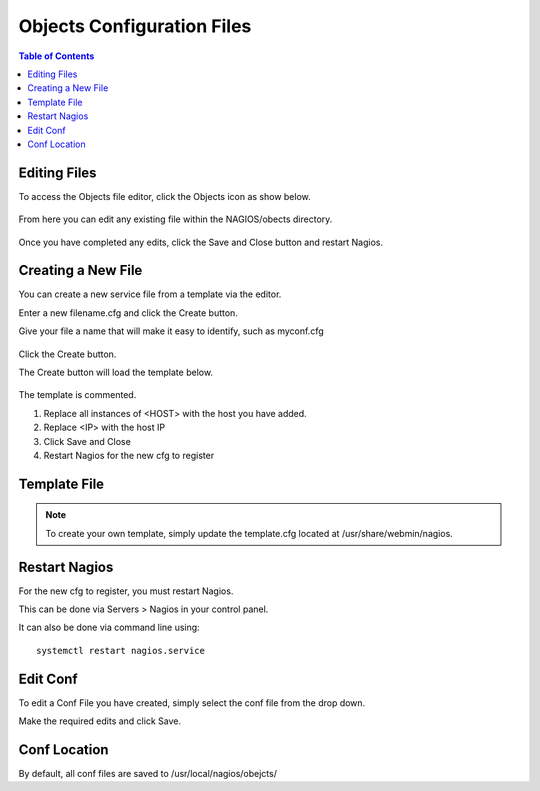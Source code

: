 .. This is a comment. Note how any initial comments are moved by
   transforms to after the document title, subtitle, and docinfo.

.. demo.rst from: http://docutils.sourceforge.net/docs/user/rst/demo.txt

.. |EXAMPLE| image:: static/yi_jing_01_chien.jpg
   :width: 1em

***************************
Objects Configuration Files
***************************

.. contents:: Table of Contents

Editing Files
==============

To access the Objects file editor, click the Objects icon as show below.

      .. image:: _static/nagios-obects-tab.png

      
  
From here you can edit any existing file within the NAGIOS/obects directory.


      .. image:: _static/nagios-obect-select.png
      

Once you have completed any edits, click the Save and Close button and restart Nagios.
     

Creating a New File
===================

You can create a new service file from a template via the editor.

Enter a new filename.cfg and click the Create button.

Give your file a name that will make it easy to identify, such as myconf.cfg
   
      .. image:: _static/nagios-new-cfg.png 	
  

Click the Create button.
      
The Create button will load the template below.

      .. image:: _static/nagios-obect-select-new.png

The template is commented.

1.  Replace all instances of <HOST> with the host you have added.

2.  Replace <IP> with the host IP

3.  Click Save and Close

4.  Restart Nagios for the new cfg to register


Template File
==============



.. code-block:: bash
   :linenos:

      # Host configuration file

      define host {
        use                          linux-server
        host_name                    <HOST>
        alias                         <HOST>
        address                       <IP>
        register                     1
      }

      define service {
      host_name                       <HOST>
      service_description             PING
      check_command                   check_ping!100.0,20%!500.0,60%
      max_check_attempts              2
      check_interval                  2
      retry_interval                  2
      check_period                    24x7
      check_freshness                 1
      contact_groups                  admins,slackmins
      notification_interval           2
      notification_period             24x7
      notifications_enabled           1
      register                        1
      }

      define service {
      host_name                       <HOST>
      service_description             Check SSH
      check_command                   check_ssh!-p 3838
      max_check_attempts              2
      check_interval                  2
      retry_interval                  2
      check_period                    24x7
      check_freshness                 1
      contact_groups                  admins
      notification_interval           2
      notification_period             24x7
      notifications_enabled           1
      register                        1
      }

      define service {
      host_name                       <HOST>
      service_description             Check HTTP
      check_command                   check_http
      max_check_attempts              2
      check_interval                  2
      retry_interval                  2
      check_period                    24x7
      check_freshness                 1
      contact_groups                  admins
      notification_interval           2
      notification_period             24x7
      notifications_enabled           1
      register                        1
      }



.. note::
    To create your own template, simply update the template.cfg located at /usr/share/webmin/nagios.
   

Restart Nagios
=============

For the new cfg to register, you must restart Nagios.

This can be done via Servers > Nagios in your control panel.

It can also be done via command line using::

    systemctl restart nagios.service
    
 

Edit Conf
=========

To edit a Conf File you have created, simply select the conf file from the drop down.

Make the required edits and click Save.


Conf Location
===============

By default, all conf files are saved to /usr/local/nagios/obejcts/   




